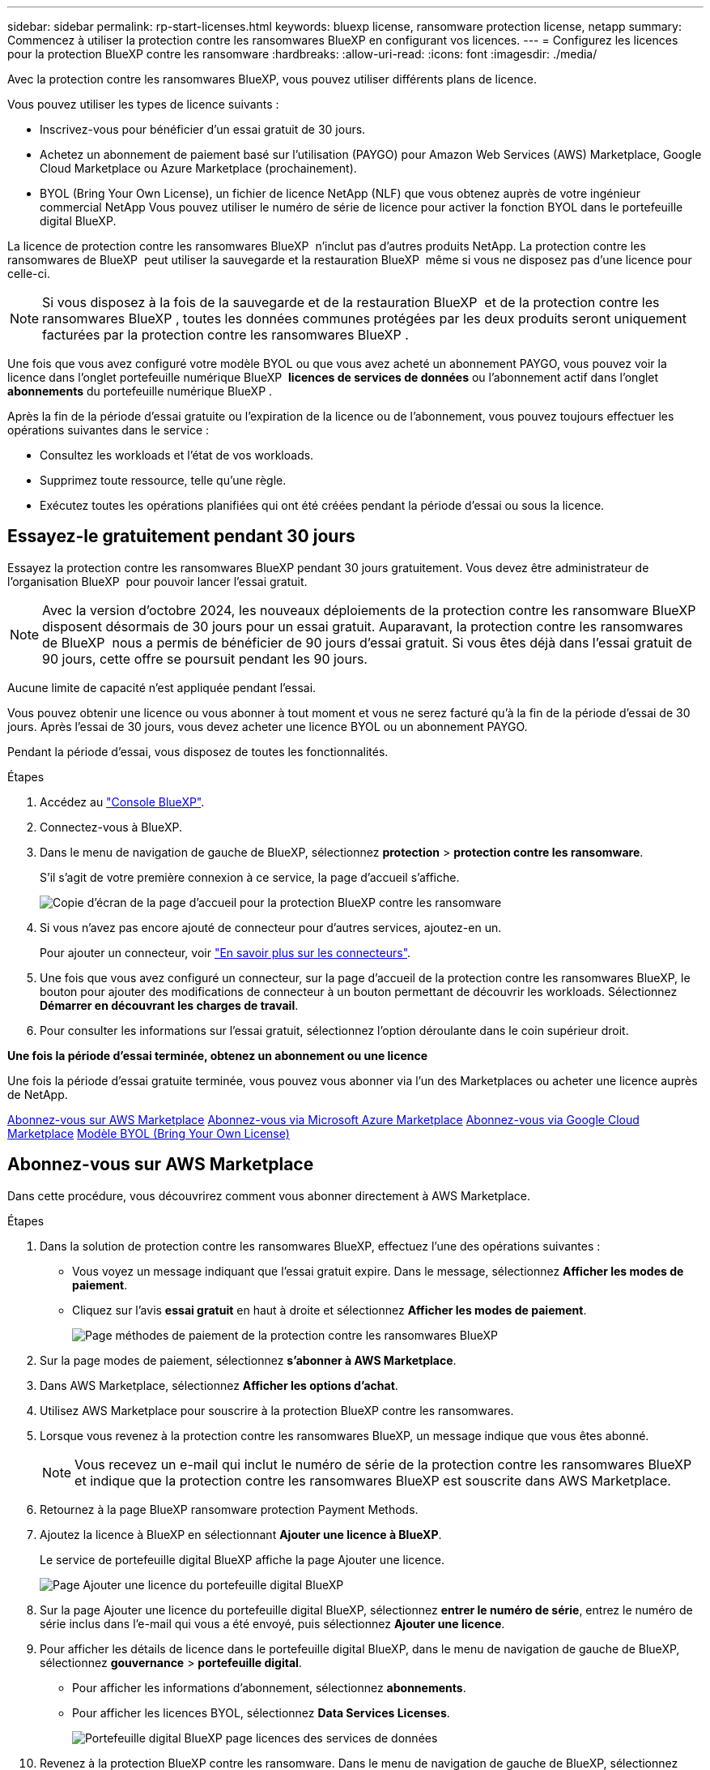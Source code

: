 ---
sidebar: sidebar 
permalink: rp-start-licenses.html 
keywords: bluexp license, ransomware protection license, netapp 
summary: Commencez à utiliser la protection contre les ransomwares BlueXP en configurant vos licences. 
---
= Configurez les licences pour la protection BlueXP contre les ransomware
:hardbreaks:
:allow-uri-read: 
:icons: font
:imagesdir: ./media/


[role="lead"]
Avec la protection contre les ransomwares BlueXP, vous pouvez utiliser différents plans de licence.

Vous pouvez utiliser les types de licence suivants :

* Inscrivez-vous pour bénéficier d'un essai gratuit de 30 jours.
* Achetez un abonnement de paiement basé sur l'utilisation (PAYGO) pour Amazon Web Services (AWS) Marketplace, Google Cloud Marketplace ou Azure Marketplace (prochainement).
* BYOL (Bring Your Own License), un fichier de licence NetApp (NLF) que vous obtenez auprès de votre ingénieur commercial NetApp Vous pouvez utiliser le numéro de série de licence pour activer la fonction BYOL dans le portefeuille digital BlueXP.


La licence de protection contre les ransomwares BlueXP  n'inclut pas d'autres produits NetApp. La protection contre les ransomwares de BlueXP  peut utiliser la sauvegarde et la restauration BlueXP  même si vous ne disposez pas d'une licence pour celle-ci.


NOTE: Si vous disposez à la fois de la sauvegarde et de la restauration BlueXP  et de la protection contre les ransomwares BlueXP , toutes les données communes protégées par les deux produits seront uniquement facturées par la protection contre les ransomwares BlueXP .

Une fois que vous avez configuré votre modèle BYOL ou que vous avez acheté un abonnement PAYGO, vous pouvez voir la licence dans l'onglet portefeuille numérique BlueXP  *licences de services de données* ou l'abonnement actif dans l'onglet *abonnements* du portefeuille numérique BlueXP .

Après la fin de la période d'essai gratuite ou l'expiration de la licence ou de l'abonnement, vous pouvez toujours effectuer les opérations suivantes dans le service :

* Consultez les workloads et l'état de vos workloads.
* Supprimez toute ressource, telle qu'une règle.
* Exécutez toutes les opérations planifiées qui ont été créées pendant la période d'essai ou sous la licence.




== Essayez-le gratuitement pendant 30 jours

Essayez la protection contre les ransomwares BlueXP pendant 30 jours gratuitement. Vous devez être administrateur de l'organisation BlueXP  pour pouvoir lancer l'essai gratuit.


NOTE: Avec la version d'octobre 2024, les nouveaux déploiements de la protection contre les ransomware BlueXP  disposent désormais de 30 jours pour un essai gratuit. Auparavant, la protection contre les ransomwares de BlueXP  nous a permis de bénéficier de 90 jours d'essai gratuit. Si vous êtes déjà dans l'essai gratuit de 90 jours, cette offre se poursuit pendant les 90 jours.

Aucune limite de capacité n'est appliquée pendant l'essai.

Vous pouvez obtenir une licence ou vous abonner à tout moment et vous ne serez facturé qu'à la fin de la période d'essai de 30 jours. Après l'essai de 30 jours, vous devez acheter une licence BYOL ou un abonnement PAYGO.

Pendant la période d'essai, vous disposez de toutes les fonctionnalités.

.Étapes
. Accédez au https://console.bluexp.netapp.com/["Console BlueXP"^].
. Connectez-vous à BlueXP.
. Dans le menu de navigation de gauche de BlueXP, sélectionnez *protection* > *protection contre les ransomware*.
+
S'il s'agit de votre première connexion à ce service, la page d'accueil s'affiche.

+
image:screen-rp-landing.png["Copie d'écran de la page d'accueil pour la protection BlueXP contre les ransomware"]

. Si vous n'avez pas encore ajouté de connecteur pour d'autres services, ajoutez-en un.
+
Pour ajouter un connecteur, voir https://docs.netapp.com/us-en/bluexp-setup-admin/concept-connectors.html["En savoir plus sur les connecteurs"^].

. Une fois que vous avez configuré un connecteur, sur la page d'accueil de la protection contre les ransomwares BlueXP, le bouton pour ajouter des modifications de connecteur à un bouton permettant de découvrir les workloads. Sélectionnez *Démarrer en découvrant les charges de travail*.
. Pour consulter les informations sur l'essai gratuit, sélectionnez l'option déroulante dans le coin supérieur droit.


*Une fois la période d'essai terminée, obtenez un abonnement ou une licence*

Une fois la période d'essai gratuite terminée, vous pouvez vous abonner via l'un des Marketplaces ou acheter une licence auprès de NetApp.

<<Abonnez-vous sur AWS Marketplace>> <<Abonnez-vous via Microsoft Azure Marketplace>> <<Abonnez-vous via Google Cloud Marketplace>> <<Modèle BYOL (Bring Your Own License)>>



== Abonnez-vous sur AWS Marketplace

Dans cette procédure, vous découvrirez comment vous abonner directement à AWS Marketplace.

.Étapes
. Dans la solution de protection contre les ransomwares BlueXP, effectuez l'une des opérations suivantes :
+
** Vous voyez un message indiquant que l'essai gratuit expire. Dans le message, sélectionnez *Afficher les modes de paiement*.
** Cliquez sur l'avis *essai gratuit* en haut à droite et sélectionnez *Afficher les modes de paiement*.
+
image:screen-license-payment-methods2.png["Page méthodes de paiement de la protection contre les ransomwares BlueXP"]



. Sur la page modes de paiement, sélectionnez *s'abonner à AWS Marketplace*.
. Dans AWS Marketplace, sélectionnez *Afficher les options d'achat*.
. Utilisez AWS Marketplace pour souscrire à la protection BlueXP contre les ransomwares.
. Lorsque vous revenez à la protection contre les ransomwares BlueXP, un message indique que vous êtes abonné.
+

NOTE: Vous recevez un e-mail qui inclut le numéro de série de la protection contre les ransomwares BlueXP et indique que la protection contre les ransomwares BlueXP est souscrite dans AWS Marketplace.

. Retournez à la page BlueXP ransomware protection Payment Methods.
. Ajoutez la licence à BlueXP en sélectionnant *Ajouter une licence à BlueXP*.
+
Le service de portefeuille digital BlueXP affiche la page Ajouter une licence.

+
image:screen-license-dw-add-license.png["Page Ajouter une licence du portefeuille digital BlueXP"]

. Sur la page Ajouter une licence du portefeuille digital BlueXP, sélectionnez *entrer le numéro de série*, entrez le numéro de série inclus dans l'e-mail qui vous a été envoyé, puis sélectionnez *Ajouter une licence*.
. Pour afficher les détails de licence dans le portefeuille digital BlueXP, dans le menu de navigation de gauche de BlueXP, sélectionnez *gouvernance* > *portefeuille digital*.
+
** Pour afficher les informations d'abonnement, sélectionnez *abonnements*.
** Pour afficher les licences BYOL, sélectionnez *Data Services Licenses*.
+
image:screen-dw-data-services-license.png["Portefeuille digital BlueXP page licences des services de données"]



. Revenez à la protection BlueXP contre les ransomware. Dans le menu de navigation de gauche de BlueXP, sélectionnez *protection* > *protection contre les ransomware*.
+
Un message s'affiche pour indiquer qu'une licence a été ajoutée.





== Abonnez-vous via Microsoft Azure Marketplace

Dans cette procédure, vous découvrirez comment vous abonner directement dans Azure Marketplace.

.Étapes
. Dans la solution de protection contre les ransomwares BlueXP, effectuez l'une des opérations suivantes :
+
** Vous voyez un message indiquant que l'essai gratuit expire. Dans le message, sélectionnez *Afficher les modes de paiement*.
** Cliquez sur l'avis *essai gratuit* en haut à droite et sélectionnez *Afficher les modes de paiement*.
+
image:screen-license-payment-methods2.png["Page méthodes de paiement de la protection contre les ransomwares BlueXP"]



. Sur la page modes de paiement, sélectionnez *s'abonner à Azure Marketplace*.
. Dans Azure Marketplace, sélectionnez *Afficher les options d'achat*.
. Utilisez Azure Marketplace pour souscrire à la protection BlueXP contre les ransomwares.
. Lorsque vous revenez à la protection contre les ransomwares BlueXP, un message indique que vous êtes abonné.
+

NOTE: Vous recevez un e-mail qui inclut le numéro de série de la protection contre les ransomwares BlueXP et indique que la protection contre les ransomwares BlueXP est souscrite dans Azure Marketplace.

. Retournez à la page BlueXP ransomware protection Payment Methods.
. Ajoutez la licence à BlueXP en sélectionnant *Ajouter une licence à BlueXP*.
+
Le service de portefeuille digital BlueXP affiche la page Ajouter une licence.

+
image:screen-license-dw-add-license.png["Page Ajouter une licence du portefeuille digital BlueXP"]

. Sur la page Ajouter une licence du portefeuille digital BlueXP, sélectionnez *entrer le numéro de série*, entrez le numéro de série inclus dans l'e-mail qui vous a été envoyé, puis sélectionnez *Ajouter une licence*.
. Pour afficher les détails de licence dans le portefeuille digital BlueXP, dans le menu de navigation de gauche de BlueXP, sélectionnez *gouvernance* > *portefeuille digital*.
+
** Pour afficher les informations d'abonnement, sélectionnez *abonnements*.
** Pour afficher les licences BYOL, sélectionnez *Data Services Licenses*.
+
image:screen-dw-data-services-license.png["Portefeuille digital BlueXP page licences des services de données"]



. Revenez à la protection BlueXP contre les ransomware. Dans le menu de navigation de gauche de BlueXP, sélectionnez *protection* > *protection contre les ransomware*.
+
Un message s'affiche pour indiquer qu'une licence a été ajoutée.





== Abonnez-vous via Google Cloud Marketplace

Dans cette procédure, vous découvrirez comment vous abonner directement dans Google Cloud Marketplace.

.Étapes
. Dans la solution de protection contre les ransomwares BlueXP, effectuez l'une des opérations suivantes :
+
** Vous voyez un message indiquant que l'essai gratuit expire. Dans le message, sélectionnez *Afficher les modes de paiement*.
** Cliquez sur l'avis *essai gratuit* en haut à droite et sélectionnez *Afficher les modes de paiement*.
+
image:screen-license-payment-methods3-gcp.png["Page méthodes de paiement de la protection contre les ransomwares BlueXP"]



. Sur la page modes de paiement, sélectionnez *s'abonner à Google Cloud Marketplace*.
. Dans Google Cloud Marketplace, sélectionnez *s'abonner*.
. Abonnez-vous à la solution de protection BlueXP  contre les ransomwares à l'aide de Google Cloud Marketplace. image:screen-license-payments-gcp.png["Page d'abonnement Google Cloud Marketplace"]
. Lorsque vous revenez à la protection contre les ransomwares BlueXP, un message indique que vous êtes abonné.
+

NOTE: Nous vous envoyons un e-mail contenant le numéro de série de la protection contre les ransomwares BlueXP  et indiquant que la protection BlueXP  contre les ransomwares est souscrite dans Google Cloud Marketplace.

. Retournez à la page BlueXP ransomware protection Payment Methods.
. Ajoutez la licence à BlueXP en sélectionnant *Ajouter une licence à BlueXP*.
+
Le service de portefeuille digital BlueXP affiche la page Ajouter une licence.

+
image:screen-license-dw-add-license.png["Page Ajouter une licence du portefeuille digital BlueXP"]

. Sur la page Ajouter une licence du portefeuille digital BlueXP, sélectionnez *entrer le numéro de série*, entrez le numéro de série inclus dans l'e-mail qui vous a été envoyé, puis sélectionnez *Ajouter une licence*.
. Pour afficher les détails de licence dans le portefeuille digital BlueXP, dans le menu de navigation de gauche de BlueXP, sélectionnez *gouvernance* > *portefeuille digital*.
+
** Pour afficher les informations d'abonnement, sélectionnez *abonnements*.
** Pour afficher les licences BYOL, sélectionnez *Data Services Licenses*.
+
image:screen-dw-data-services-license.png["Portefeuille digital BlueXP page licences des services de données"]



. Revenez à la protection BlueXP contre les ransomware. Dans le menu de navigation de gauche de BlueXP, sélectionnez *protection* > *protection contre les ransomware*.
+
Un message s'affiche pour indiquer qu'une licence a été ajoutée.





== Modèle BYOL (Bring Your Own License)

Si vous souhaitez utiliser votre propre licence (BYOL), vous devez acheter la licence, obtenir le fichier de licence NetApp (NLF) et ajouter la licence au portefeuille digital BlueXP.

*Ajoutez votre fichier de licence au portefeuille digital BlueXP*

Après avoir acheté votre licence de protection contre les ransomwares BlueXP auprès de votre ingénieur commercial NetApp, vous activez la licence en saisissant le numéro de série de la protection contre les ransomware BlueXP et les informations de compte du site de support NetApp (NSS).

.Avant de commencer
Vous aurez besoin du numéro de série de la protection contre les ransomware BlueXP . Recherchez ce numéro dans votre numéro de commande ou contactez l'équipe chargée du compte pour obtenir ces informations.

.Étapes
. Une fois la licence obtenue, retournez à la protection BlueXP contre les ransomware. Sélectionnez l'option *Afficher les modes de paiement* dans le coin supérieur droit. Ou, dans le message indiquant que l'essai gratuit expire, sélectionnez *s'abonner ou acheter une licence*.
. Sélectionnez *Ajouter une licence à BlueXP*.
+
Vous serez dirigé vers le portefeuille digital BlueXP.

. Dans le portefeuille digital BlueXP, dans l'onglet *licences des services de données*, sélectionnez *Ajouter une licence*.
+
image:screen-license-dw-add-license.png["Page Ajouter une licence du portefeuille digital BlueXP"]

. Sur la page Ajouter une licence, entrez le numéro de série et les informations de compte sur le site de support NetApp.
+
** Si vous disposez du numéro de série de licence BlueXP et que vous connaissez votre compte NSS, sélectionnez l'option *saisir le numéro de série* et entrez ces informations.
+
Si votre compte sur le site de support NetApp n'est pas disponible dans la liste déroulante, https://docs.netapp.com/us-en/bluexp-setup-admin/task-adding-nss-accounts.html["Ajoutez le compte NSS à BlueXP"^].

** Si vous disposez du fichier de licence BlueXP (requis lorsqu'il est installé sur un site invisible), sélectionnez l'option *Upload License File* et suivez les invites pour joindre le fichier.


. Sélectionnez *Ajouter licence*.


.Résultat
Le portefeuille digital BlueXP présente désormais la protection contre les ransomwares BlueXP avec une licence.



== Mettez à jour votre licence BlueXP lorsqu'elle expire

Si votre période de licence approche la date d'expiration ou si votre capacité sous licence atteint la limite, vous serez informé dans l'interface de protection contre les ransomwares BlueXP. Vous pouvez mettre à jour votre licence de protection BlueXP contre les ransomwares avant son expiration afin que vous puissiez accéder à vos données numérisées sans interruption.


TIP: Ce message apparaît également dans le portefeuille digital BlueXP et dans https://docs.netapp.com/us-en/bluexp-setup-admin/task-monitor-cm-operations.html#monitoring-operations-status-using-the-notification-center["Notifications"].

.Étapes
. Sélectionnez l'icône de chat dans le coin inférieur droit de BlueXP pour demander une extension de votre période ou de la capacité supplémentaire de votre licence pour le numéro de série spécifique. Vous pouvez également envoyer un e-mail pour demander une mise à jour de votre licence.
+
Une fois que vous avez payé la licence et qu'elle est enregistrée sur le site de support NetApp, BlueXP met automatiquement à jour la licence dans le portefeuille digital BlueXP. La page des licences des services de données reflète le changement en 5 à 10 minutes.

. Si BlueXP ne peut pas mettre à jour automatiquement la licence (par exemple, lorsqu'elle est installée sur un site sombre), vous devrez charger manuellement le fichier de licence.
+
.. Vous pouvez obtenir le fichier de licence sur le site de support NetApp.
.. Accédez au portefeuille digital BlueXP.
.. Sélectionnez l'onglet *licences de services de données*, sélectionnez l'icône *actions ...* pour le numéro de série de service que vous mettez à jour, puis sélectionnez *mettre à jour la licence*.



